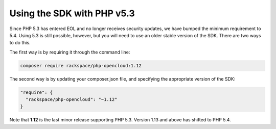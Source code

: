 Using the SDK with PHP v5.3
===========================

Since PHP 5.3 has entered EOL and no longer receives security updates, we have bumped the minimum requirement to 5.4. Using 5.3 is still possible, however, but you will need to use an older stable version of the SDK. There are two ways to do this.

The first way is by requiring it through the command line:

.. code-block:: bash

  composer require rackspace/php-opencloud:1.12

The second way is by updating your composer.json file, and specifying the appropriate version of the SDK:

.. code-block:: json

  "require": {
    "rackspace/php-opencloud": "~1.12"
  }

Note that **1.12** is the last minor release supporting PHP 5.3. Version 1.13 and above has shifted to PHP 5.4.
